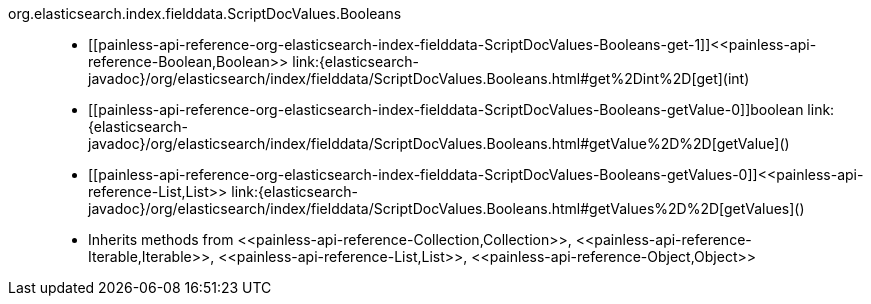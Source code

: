 ////
Automatically generated by PainlessDocGenerator. Do not edit.
Rebuild by running `gradle generatePainlessApi`.
////

[[painless-api-reference-org-elasticsearch-index-fielddata-ScriptDocValues-Booleans]]++org.elasticsearch.index.fielddata.ScriptDocValues.Booleans++::
* ++[[painless-api-reference-org-elasticsearch-index-fielddata-ScriptDocValues-Booleans-get-1]]<<painless-api-reference-Boolean,Boolean>> link:{elasticsearch-javadoc}/org/elasticsearch/index/fielddata/ScriptDocValues.Booleans.html#get%2Dint%2D[get](int)++
* ++[[painless-api-reference-org-elasticsearch-index-fielddata-ScriptDocValues-Booleans-getValue-0]]boolean link:{elasticsearch-javadoc}/org/elasticsearch/index/fielddata/ScriptDocValues.Booleans.html#getValue%2D%2D[getValue]()++
* ++[[painless-api-reference-org-elasticsearch-index-fielddata-ScriptDocValues-Booleans-getValues-0]]<<painless-api-reference-List,List>> link:{elasticsearch-javadoc}/org/elasticsearch/index/fielddata/ScriptDocValues.Booleans.html#getValues%2D%2D[getValues]()++
* Inherits methods from ++<<painless-api-reference-Collection,Collection>>++, ++<<painless-api-reference-Iterable,Iterable>>++, ++<<painless-api-reference-List,List>>++, ++<<painless-api-reference-Object,Object>>++
